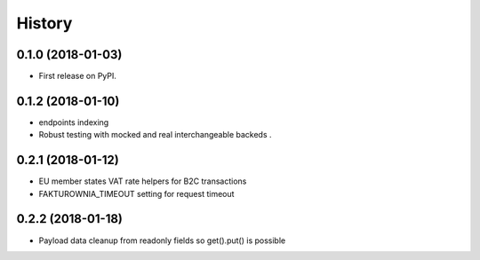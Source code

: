 .. :changelog:

History
-------

0.1.0 (2018-01-03)
++++++++++++++++++

* First release on PyPI.

0.1.2 (2018-01-10)
++++++++++++++++++

* endpoints indexing
* Robust testing with mocked and real interchangeable backeds .

0.2.1 (2018-01-12)
++++++++++++++++++

* EU member states VAT rate helpers for B2C transactions
* FAKTUROWNIA_TIMEOUT setting for request timeout

0.2.2 (2018-01-18)
++++++++++++++++++

* Payload data cleanup from readonly fields so get().put() is possible
